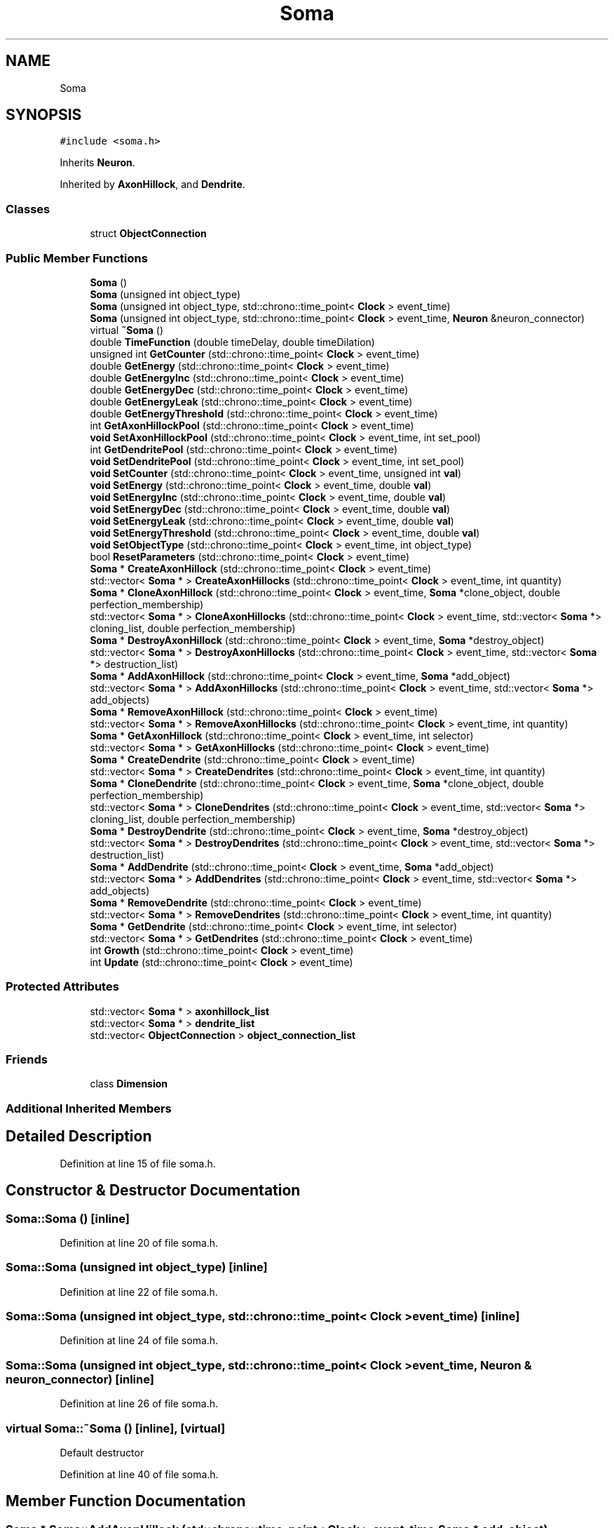 .TH "Soma" 3 "Mon Apr 20 2020" "Version 0.1" "BrainHarmonics" \" -*- nroff -*-
.ad l
.nh
.SH NAME
Soma
.SH SYNOPSIS
.br
.PP
.PP
\fC#include <soma\&.h>\fP
.PP
Inherits \fBNeuron\fP\&.
.PP
Inherited by \fBAxonHillock\fP, and \fBDendrite\fP\&.
.SS "Classes"

.in +1c
.ti -1c
.RI "struct \fBObjectConnection\fP"
.br
.in -1c
.SS "Public Member Functions"

.in +1c
.ti -1c
.RI "\fBSoma\fP ()"
.br
.ti -1c
.RI "\fBSoma\fP (unsigned int object_type)"
.br
.ti -1c
.RI "\fBSoma\fP (unsigned int object_type, std::chrono::time_point< \fBClock\fP > event_time)"
.br
.ti -1c
.RI "\fBSoma\fP (unsigned int object_type, std::chrono::time_point< \fBClock\fP > event_time, \fBNeuron\fP &neuron_connector)"
.br
.ti -1c
.RI "virtual \fB~Soma\fP ()"
.br
.ti -1c
.RI "double \fBTimeFunction\fP (double timeDelay, double timeDilation)"
.br
.ti -1c
.RI "unsigned int \fBGetCounter\fP (std::chrono::time_point< \fBClock\fP > event_time)"
.br
.ti -1c
.RI "double \fBGetEnergy\fP (std::chrono::time_point< \fBClock\fP > event_time)"
.br
.ti -1c
.RI "double \fBGetEnergyInc\fP (std::chrono::time_point< \fBClock\fP > event_time)"
.br
.ti -1c
.RI "double \fBGetEnergyDec\fP (std::chrono::time_point< \fBClock\fP > event_time)"
.br
.ti -1c
.RI "double \fBGetEnergyLeak\fP (std::chrono::time_point< \fBClock\fP > event_time)"
.br
.ti -1c
.RI "double \fBGetEnergyThreshold\fP (std::chrono::time_point< \fBClock\fP > event_time)"
.br
.ti -1c
.RI "int \fBGetAxonHillockPool\fP (std::chrono::time_point< \fBClock\fP > event_time)"
.br
.ti -1c
.RI "\fBvoid\fP \fBSetAxonHillockPool\fP (std::chrono::time_point< \fBClock\fP > event_time, int set_pool)"
.br
.ti -1c
.RI "int \fBGetDendritePool\fP (std::chrono::time_point< \fBClock\fP > event_time)"
.br
.ti -1c
.RI "\fBvoid\fP \fBSetDendritePool\fP (std::chrono::time_point< \fBClock\fP > event_time, int set_pool)"
.br
.ti -1c
.RI "\fBvoid\fP \fBSetCounter\fP (std::chrono::time_point< \fBClock\fP > event_time, unsigned int \fBval\fP)"
.br
.ti -1c
.RI "\fBvoid\fP \fBSetEnergy\fP (std::chrono::time_point< \fBClock\fP > event_time, double \fBval\fP)"
.br
.ti -1c
.RI "\fBvoid\fP \fBSetEnergyInc\fP (std::chrono::time_point< \fBClock\fP > event_time, double \fBval\fP)"
.br
.ti -1c
.RI "\fBvoid\fP \fBSetEnergyDec\fP (std::chrono::time_point< \fBClock\fP > event_time, double \fBval\fP)"
.br
.ti -1c
.RI "\fBvoid\fP \fBSetEnergyLeak\fP (std::chrono::time_point< \fBClock\fP > event_time, double \fBval\fP)"
.br
.ti -1c
.RI "\fBvoid\fP \fBSetEnergyThreshold\fP (std::chrono::time_point< \fBClock\fP > event_time, double \fBval\fP)"
.br
.ti -1c
.RI "\fBvoid\fP \fBSetObjectType\fP (std::chrono::time_point< \fBClock\fP > event_time, int object_type)"
.br
.ti -1c
.RI "bool \fBResetParameters\fP (std::chrono::time_point< \fBClock\fP > event_time)"
.br
.ti -1c
.RI "\fBSoma\fP * \fBCreateAxonHillock\fP (std::chrono::time_point< \fBClock\fP > event_time)"
.br
.ti -1c
.RI "std::vector< \fBSoma\fP * > \fBCreateAxonHillocks\fP (std::chrono::time_point< \fBClock\fP > event_time, int quantity)"
.br
.ti -1c
.RI "\fBSoma\fP * \fBCloneAxonHillock\fP (std::chrono::time_point< \fBClock\fP > event_time, \fBSoma\fP *clone_object, double perfection_membership)"
.br
.ti -1c
.RI "std::vector< \fBSoma\fP * > \fBCloneAxonHillocks\fP (std::chrono::time_point< \fBClock\fP > event_time, std::vector< \fBSoma\fP *> cloning_list, double perfection_membership)"
.br
.ti -1c
.RI "\fBSoma\fP * \fBDestroyAxonHillock\fP (std::chrono::time_point< \fBClock\fP > event_time, \fBSoma\fP *destroy_object)"
.br
.ti -1c
.RI "std::vector< \fBSoma\fP * > \fBDestroyAxonHillocks\fP (std::chrono::time_point< \fBClock\fP > event_time, std::vector< \fBSoma\fP *> destruction_list)"
.br
.ti -1c
.RI "\fBSoma\fP * \fBAddAxonHillock\fP (std::chrono::time_point< \fBClock\fP > event_time, \fBSoma\fP *add_object)"
.br
.ti -1c
.RI "std::vector< \fBSoma\fP * > \fBAddAxonHillocks\fP (std::chrono::time_point< \fBClock\fP > event_time, std::vector< \fBSoma\fP *> add_objects)"
.br
.ti -1c
.RI "\fBSoma\fP * \fBRemoveAxonHillock\fP (std::chrono::time_point< \fBClock\fP > event_time)"
.br
.ti -1c
.RI "std::vector< \fBSoma\fP * > \fBRemoveAxonHillocks\fP (std::chrono::time_point< \fBClock\fP > event_time, int quantity)"
.br
.ti -1c
.RI "\fBSoma\fP * \fBGetAxonHillock\fP (std::chrono::time_point< \fBClock\fP > event_time, int selector)"
.br
.ti -1c
.RI "std::vector< \fBSoma\fP * > \fBGetAxonHillocks\fP (std::chrono::time_point< \fBClock\fP > event_time)"
.br
.ti -1c
.RI "\fBSoma\fP * \fBCreateDendrite\fP (std::chrono::time_point< \fBClock\fP > event_time)"
.br
.ti -1c
.RI "std::vector< \fBSoma\fP * > \fBCreateDendrites\fP (std::chrono::time_point< \fBClock\fP > event_time, int quantity)"
.br
.ti -1c
.RI "\fBSoma\fP * \fBCloneDendrite\fP (std::chrono::time_point< \fBClock\fP > event_time, \fBSoma\fP *clone_object, double perfection_membership)"
.br
.ti -1c
.RI "std::vector< \fBSoma\fP * > \fBCloneDendrites\fP (std::chrono::time_point< \fBClock\fP > event_time, std::vector< \fBSoma\fP *> cloning_list, double perfection_membership)"
.br
.ti -1c
.RI "\fBSoma\fP * \fBDestroyDendrite\fP (std::chrono::time_point< \fBClock\fP > event_time, \fBSoma\fP *destroy_object)"
.br
.ti -1c
.RI "std::vector< \fBSoma\fP * > \fBDestroyDendrites\fP (std::chrono::time_point< \fBClock\fP > event_time, std::vector< \fBSoma\fP *> destruction_list)"
.br
.ti -1c
.RI "\fBSoma\fP * \fBAddDendrite\fP (std::chrono::time_point< \fBClock\fP > event_time, \fBSoma\fP *add_object)"
.br
.ti -1c
.RI "std::vector< \fBSoma\fP * > \fBAddDendrites\fP (std::chrono::time_point< \fBClock\fP > event_time, std::vector< \fBSoma\fP *> add_objects)"
.br
.ti -1c
.RI "\fBSoma\fP * \fBRemoveDendrite\fP (std::chrono::time_point< \fBClock\fP > event_time)"
.br
.ti -1c
.RI "std::vector< \fBSoma\fP * > \fBRemoveDendrites\fP (std::chrono::time_point< \fBClock\fP > event_time, int quantity)"
.br
.ti -1c
.RI "\fBSoma\fP * \fBGetDendrite\fP (std::chrono::time_point< \fBClock\fP > event_time, int selector)"
.br
.ti -1c
.RI "std::vector< \fBSoma\fP * > \fBGetDendrites\fP (std::chrono::time_point< \fBClock\fP > event_time)"
.br
.ti -1c
.RI "int \fBGrowth\fP (std::chrono::time_point< \fBClock\fP > event_time)"
.br
.ti -1c
.RI "int \fBUpdate\fP (std::chrono::time_point< \fBClock\fP > event_time)"
.br
.in -1c
.SS "Protected Attributes"

.in +1c
.ti -1c
.RI "std::vector< \fBSoma\fP * > \fBaxonhillock_list\fP"
.br
.ti -1c
.RI "std::vector< \fBSoma\fP * > \fBdendrite_list\fP"
.br
.ti -1c
.RI "std::vector< \fBObjectConnection\fP > \fBobject_connection_list\fP"
.br
.in -1c
.SS "Friends"

.in +1c
.ti -1c
.RI "class \fBDimension\fP"
.br
.in -1c
.SS "Additional Inherited Members"
.SH "Detailed Description"
.PP 
Definition at line 15 of file soma\&.h\&.
.SH "Constructor & Destructor Documentation"
.PP 
.SS "Soma::Soma ()\fC [inline]\fP"

.PP
Definition at line 20 of file soma\&.h\&.
.SS "Soma::Soma (unsigned int object_type)\fC [inline]\fP"

.PP
Definition at line 22 of file soma\&.h\&.
.SS "Soma::Soma (unsigned int object_type, std::chrono::time_point< \fBClock\fP > event_time)\fC [inline]\fP"

.PP
Definition at line 24 of file soma\&.h\&.
.SS "Soma::Soma (unsigned int object_type, std::chrono::time_point< \fBClock\fP > event_time, \fBNeuron\fP & neuron_connector)\fC [inline]\fP"

.PP
Definition at line 26 of file soma\&.h\&.
.SS "virtual Soma::~Soma ()\fC [inline]\fP, \fC [virtual]\fP"
Default destructor 
.PP
Definition at line 40 of file soma\&.h\&.
.SH "Member Function Documentation"
.PP 
.SS "\fBSoma\fP * Soma::AddAxonHillock (std::chrono::time_point< \fBClock\fP > event_time, \fBSoma\fP * add_object)"

.PP
Definition at line 145 of file soma\&.cc\&.
.SS "std::vector< \fBSoma\fP * > Soma::AddAxonHillocks (std::chrono::time_point< \fBClock\fP > event_time, std::vector< \fBSoma\fP *> add_objects)"

.PP
Definition at line 156 of file soma\&.cc\&.
.SS "\fBSoma\fP * Soma::AddDendrite (std::chrono::time_point< \fBClock\fP > event_time, \fBSoma\fP * add_object)"

.PP
Definition at line 253 of file soma\&.cc\&.
.SS "std::vector< \fBSoma\fP * > Soma::AddDendrites (std::chrono::time_point< \fBClock\fP > event_time, std::vector< \fBSoma\fP *> add_objects)"

.PP
Definition at line 264 of file soma\&.cc\&.
.SS "\fBSoma\fP * Soma::CloneAxonHillock (std::chrono::time_point< \fBClock\fP > event_time, \fBSoma\fP * clone_object, double perfection_membership)"

.PP
Definition at line 130 of file soma\&.cc\&.
.SS "std::vector< \fBSoma\fP * > Soma::CloneAxonHillocks (std::chrono::time_point< \fBClock\fP > event_time, std::vector< \fBSoma\fP *> cloning_list, double perfection_membership)"

.PP
Definition at line 125 of file soma\&.cc\&.
.SS "\fBSoma\fP * Soma::CloneDendrite (std::chrono::time_point< \fBClock\fP > event_time, \fBSoma\fP * clone_object, double perfection_membership)"

.PP
Definition at line 238 of file soma\&.cc\&.
.SS "std::vector< \fBSoma\fP * > Soma::CloneDendrites (std::chrono::time_point< \fBClock\fP > event_time, std::vector< \fBSoma\fP *> cloning_list, double perfection_membership)"

.PP
Definition at line 233 of file soma\&.cc\&.
.SS "\fBSoma\fP * Soma::CreateAxonHillock (std::chrono::time_point< \fBClock\fP > event_time)"

.PP
Definition at line 92 of file soma\&.cc\&.
.SS "std::vector< \fBSoma\fP * > Soma::CreateAxonHillocks (std::chrono::time_point< \fBClock\fP > event_time, int quantity)"

.PP
Definition at line 103 of file soma\&.cc\&.
.SS "\fBSoma\fP * Soma::CreateDendrite (std::chrono::time_point< \fBClock\fP > event_time)"

.PP
Definition at line 200 of file soma\&.cc\&.
.SS "std::vector< \fBSoma\fP * > Soma::CreateDendrites (std::chrono::time_point< \fBClock\fP > event_time, int quantity)"

.PP
Definition at line 211 of file soma\&.cc\&.
.SS "\fBSoma\fP * Soma::DestroyAxonHillock (std::chrono::time_point< \fBClock\fP > event_time, \fBSoma\fP * destroy_object)"

.PP
Definition at line 140 of file soma\&.cc\&.
.SS "std::vector< \fBSoma\fP * > Soma::DestroyAxonHillocks (std::chrono::time_point< \fBClock\fP > event_time, std::vector< \fBSoma\fP *> destruction_list)"

.PP
Definition at line 135 of file soma\&.cc\&.
.SS "\fBSoma\fP * Soma::DestroyDendrite (std::chrono::time_point< \fBClock\fP > event_time, \fBSoma\fP * destroy_object)"

.PP
Definition at line 248 of file soma\&.cc\&.
.SS "std::vector< \fBSoma\fP * > Soma::DestroyDendrites (std::chrono::time_point< \fBClock\fP > event_time, std::vector< \fBSoma\fP *> destruction_list)"

.PP
Definition at line 243 of file soma\&.cc\&.
.SS "\fBSoma\fP * Soma::GetAxonHillock (std::chrono::time_point< \fBClock\fP > event_time, int selector)"

.PP
Definition at line 189 of file soma\&.cc\&.
.SS "int Soma::GetAxonHillockPool (std::chrono::time_point< \fBClock\fP > event_time)\fC [inline]\fP"

.PP
Definition at line 58 of file soma\&.h\&.
.SS "std::vector< \fBSoma\fP * > Soma::GetAxonHillocks (std::chrono::time_point< \fBClock\fP > event_time)"

.PP
Definition at line 194 of file soma\&.cc\&.
.SS "unsigned int Soma::GetCounter (std::chrono::time_point< \fBClock\fP > event_time)\fC [inline]\fP"

.PP
Definition at line 51 of file soma\&.h\&.
.SS "\fBSoma\fP * Soma::GetDendrite (std::chrono::time_point< \fBClock\fP > event_time, int selector)"

.PP
Definition at line 297 of file soma\&.cc\&.
.SS "int Soma::GetDendritePool (std::chrono::time_point< \fBClock\fP > event_time)\fC [inline]\fP"

.PP
Definition at line 61 of file soma\&.h\&.
.SS "std::vector< \fBSoma\fP * > Soma::GetDendrites (std::chrono::time_point< \fBClock\fP > event_time)"

.PP
Definition at line 302 of file soma\&.cc\&.
.SS "double Soma::GetEnergy (std::chrono::time_point< \fBClock\fP > event_time)\fC [inline]\fP"

.PP
Definition at line 52 of file soma\&.h\&.
.SS "double Soma::GetEnergyDec (std::chrono::time_point< \fBClock\fP > event_time)\fC [inline]\fP"

.PP
Definition at line 54 of file soma\&.h\&.
.SS "double Soma::GetEnergyInc (std::chrono::time_point< \fBClock\fP > event_time)\fC [inline]\fP"

.PP
Definition at line 53 of file soma\&.h\&.
.SS "double Soma::GetEnergyLeak (std::chrono::time_point< \fBClock\fP > event_time)\fC [inline]\fP"

.PP
Definition at line 55 of file soma\&.h\&.
.SS "double Soma::GetEnergyThreshold (std::chrono::time_point< \fBClock\fP > event_time)\fC [inline]\fP"

.PP
Definition at line 56 of file soma\&.h\&.
.SS "int Soma::Growth (std::chrono::time_point< \fBClock\fP > event_time)"

.PP
Definition at line 308 of file soma\&.cc\&.
.SS "\fBSoma\fP * Soma::RemoveAxonHillock (std::chrono::time_point< \fBClock\fP > event_time)"

.PP
Definition at line 178 of file soma\&.cc\&.
.SS "std::vector< \fBSoma\fP * > Soma::RemoveAxonHillocks (std::chrono::time_point< \fBClock\fP > event_time, int quantity)"

.PP
Definition at line 184 of file soma\&.cc\&.
.SS "\fBSoma\fP * Soma::RemoveDendrite (std::chrono::time_point< \fBClock\fP > event_time)"

.PP
Definition at line 286 of file soma\&.cc\&.
.SS "std::vector< \fBSoma\fP * > Soma::RemoveDendrites (std::chrono::time_point< \fBClock\fP > event_time, int quantity)"

.PP
Definition at line 292 of file soma\&.cc\&.
.SS "bool Soma::ResetParameters (std::chrono::time_point< \fBClock\fP > event_time)"

.PP
Definition at line 27 of file soma\&.cc\&.
.SS "\fBvoid\fP Soma::SetAxonHillockPool (std::chrono::time_point< \fBClock\fP > event_time, int set_pool)\fC [inline]\fP"

.PP
Definition at line 59 of file soma\&.h\&.
.SS "\fBvoid\fP Soma::SetCounter (std::chrono::time_point< \fBClock\fP > event_time, unsigned int val)\fC [inline]\fP, \fC [virtual]\fP"

.PP
Reimplemented from \fBUniverse\fP\&.
.PP
Reimplemented in \fBSynapticVesicle\fP\&.
.PP
Definition at line 64 of file soma\&.h\&.
.SS "\fBvoid\fP Soma::SetDendritePool (std::chrono::time_point< \fBClock\fP > event_time, int set_pool)\fC [inline]\fP"

.PP
Definition at line 62 of file soma\&.h\&.
.SS "\fBvoid\fP Soma::SetEnergy (std::chrono::time_point< \fBClock\fP > event_time, double val)\fC [inline]\fP"

.PP
Definition at line 65 of file soma\&.h\&.
.SS "\fBvoid\fP Soma::SetEnergyDec (std::chrono::time_point< \fBClock\fP > event_time, double val)\fC [inline]\fP"

.PP
Definition at line 67 of file soma\&.h\&.
.SS "\fBvoid\fP Soma::SetEnergyInc (std::chrono::time_point< \fBClock\fP > event_time, double val)\fC [inline]\fP"

.PP
Definition at line 66 of file soma\&.h\&.
.SS "\fBvoid\fP Soma::SetEnergyLeak (std::chrono::time_point< \fBClock\fP > event_time, double val)\fC [inline]\fP"

.PP
Definition at line 68 of file soma\&.h\&.
.SS "\fBvoid\fP Soma::SetEnergyThreshold (std::chrono::time_point< \fBClock\fP > event_time, double val)\fC [inline]\fP"

.PP
Definition at line 69 of file soma\&.h\&.
.SS "\fBvoid\fP Soma::SetObjectType (std::chrono::time_point< \fBClock\fP > event_time, int object_type)"

.PP
Definition at line 21 of file soma\&.cc\&.
.SS "double Soma::TimeFunction (double timeDelay, double timeDilation)\fC [inline]\fP"

.PP
Definition at line 45 of file soma\&.h\&.
.SS "int Soma::Update (std::chrono::time_point< \fBClock\fP > event_time)"

.PP
Definition at line 332 of file soma\&.cc\&.
.SH "Friends And Related Function Documentation"
.PP 
.SS "friend class \fBDimension\fP\fC [friend]\fP"

.PP
Definition at line 17 of file soma\&.h\&.
.SH "Member Data Documentation"
.PP 
.SS "std::vector<\fBSoma\fP*> Soma::axonhillock_list\fC [protected]\fP"

.PP
Definition at line 127 of file soma\&.h\&.
.SS "std::vector<\fBSoma\fP*> Soma::dendrite_list\fC [protected]\fP"

.PP
Definition at line 128 of file soma\&.h\&.
.SS "std::vector<\fBObjectConnection\fP> Soma::object_connection_list\fC [protected]\fP"

.PP
Definition at line 142 of file soma\&.h\&.

.SH "Author"
.PP 
Generated automatically by Doxygen for BrainHarmonics from the source code\&.
